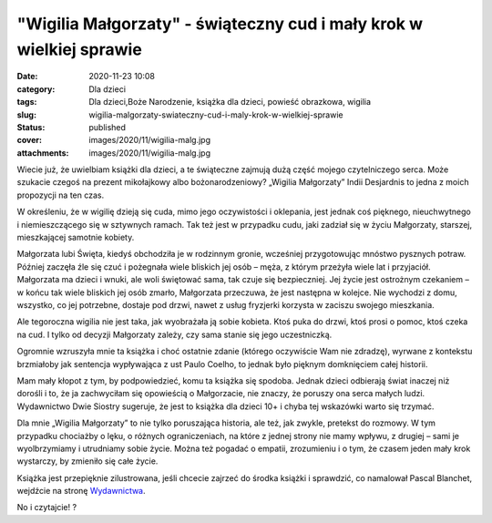 "Wigilia Małgorzaty" - świąteczny cud i mały krok w wielkiej sprawie		
###########################################################################
:date: 2020-11-23 10:08
:category: Dla dzieci
:tags: Dla dzieci,Boże Narodzenie, książka dla dzieci, powieść obrazkowa, wigilia
:slug: wigilia-malgorzaty-swiateczny-cud-i-maly-krok-w-wielkiej-sprawie
:status: published
:cover: images/2020/11/wigilia-malg.jpg
:attachments: images/2020/11/wigilia-malg.jpg

Wiecie już, że uwielbiam książki dla dzieci, a te świąteczne zajmują dużą część mojego czytelniczego serca. Może szukacie czegoś na prezent mikołajkowy albo bożonarodzeniowy? „Wigilia Małgorzaty” Indii Desjardnis to jedna z moich propozycji na ten czas.

W określeniu, że w wigilię dzieją się cuda, mimo jego oczywistości i oklepania, jest jednak coś pięknego, nieuchwytnego i niemieszczącego się w sztywnych ramach. Tak też jest w przypadku cudu, jaki zadział się w życiu Małgorzaty, starszej, mieszkającej samotnie kobiety.

Małgorzata lubi Święta, kiedyś obchodziła je w rodzinnym gronie, wcześniej przygotowując mnóstwo pysznych potraw. Później zaczęła źle się czuć i pożegnała wiele bliskich jej osób – męża, z którym przeżyła wiele lat i przyjaciół. Małgorzata ma dzieci i wnuki, ale woli świętować sama, tak czuje się bezpieczniej. Jej życie jest ostrożnym czekaniem – w końcu tak wiele bliskich jej osób zmarło, Małgorzata przeczuwa, że jest następna w kolejce. Nie wychodzi z domu, wszystko, co jej potrzebne, dostaje pod drzwi, nawet z usług fryzjerki korzysta w zaciszu swojego mieszkania.

Ale tegoroczna wigilia nie jest taka, jak wyobrażała ją sobie kobieta. Ktoś puka do drzwi, ktoś prosi o pomoc, ktoś czeka na cud. I tylko od decyzji Małgorzaty zależy, czy sama stanie się jego uczestniczką.

Ogromnie wzruszyła mnie ta książka i choć ostatnie zdanie (którego oczywiście Wam nie zdradzę), wyrwane z kontekstu brzmiałoby jak sentencja wypływająca z ust Paulo Coelho, to jednak było pięknym domknięciem całej historii.

Mam mały kłopot z tym, by podpowiedzieć, komu ta książka się spodoba. Jednak dzieci odbierają świat inaczej niż dorośli i to, że ja zachwyciłam się opowieścią o Małgorzacie, nie znaczy, że poruszy ona serca małych ludzi. Wydawnictwo Dwie Siostry sugeruje, że jest to książka dla dzieci 10+ i chyba tej wskazówki warto się trzymać.

Dla mnie „Wigilia Małgorzaty” to nie tylko poruszająca historia, ale też, jak zwykle, pretekst do rozmowy. W tym przypadku chociażby o lęku, o różnych ograniczeniach, na które z jednej strony nie mamy wpływu, z drugiej – sami je wyolbrzymiamy i utrudniamy sobie życie. Można też pogadać o empatii, zrozumieniu i o tym, że czasem jeden mały krok wystarczy, by zmieniło się całe życie.

Książka jest przepięknie zilustrowana, jeśli chcecie zajrzeć do środka książki i sprawdzić, co namalował Pascal Blanchet, wejdźcie na stronę `Wydawnictwa <https://www.wydawnictwodwiesiostry.pl/katalog/prod-wigilia_malgorzaty.html>`__.

No i czytajcie! ?
